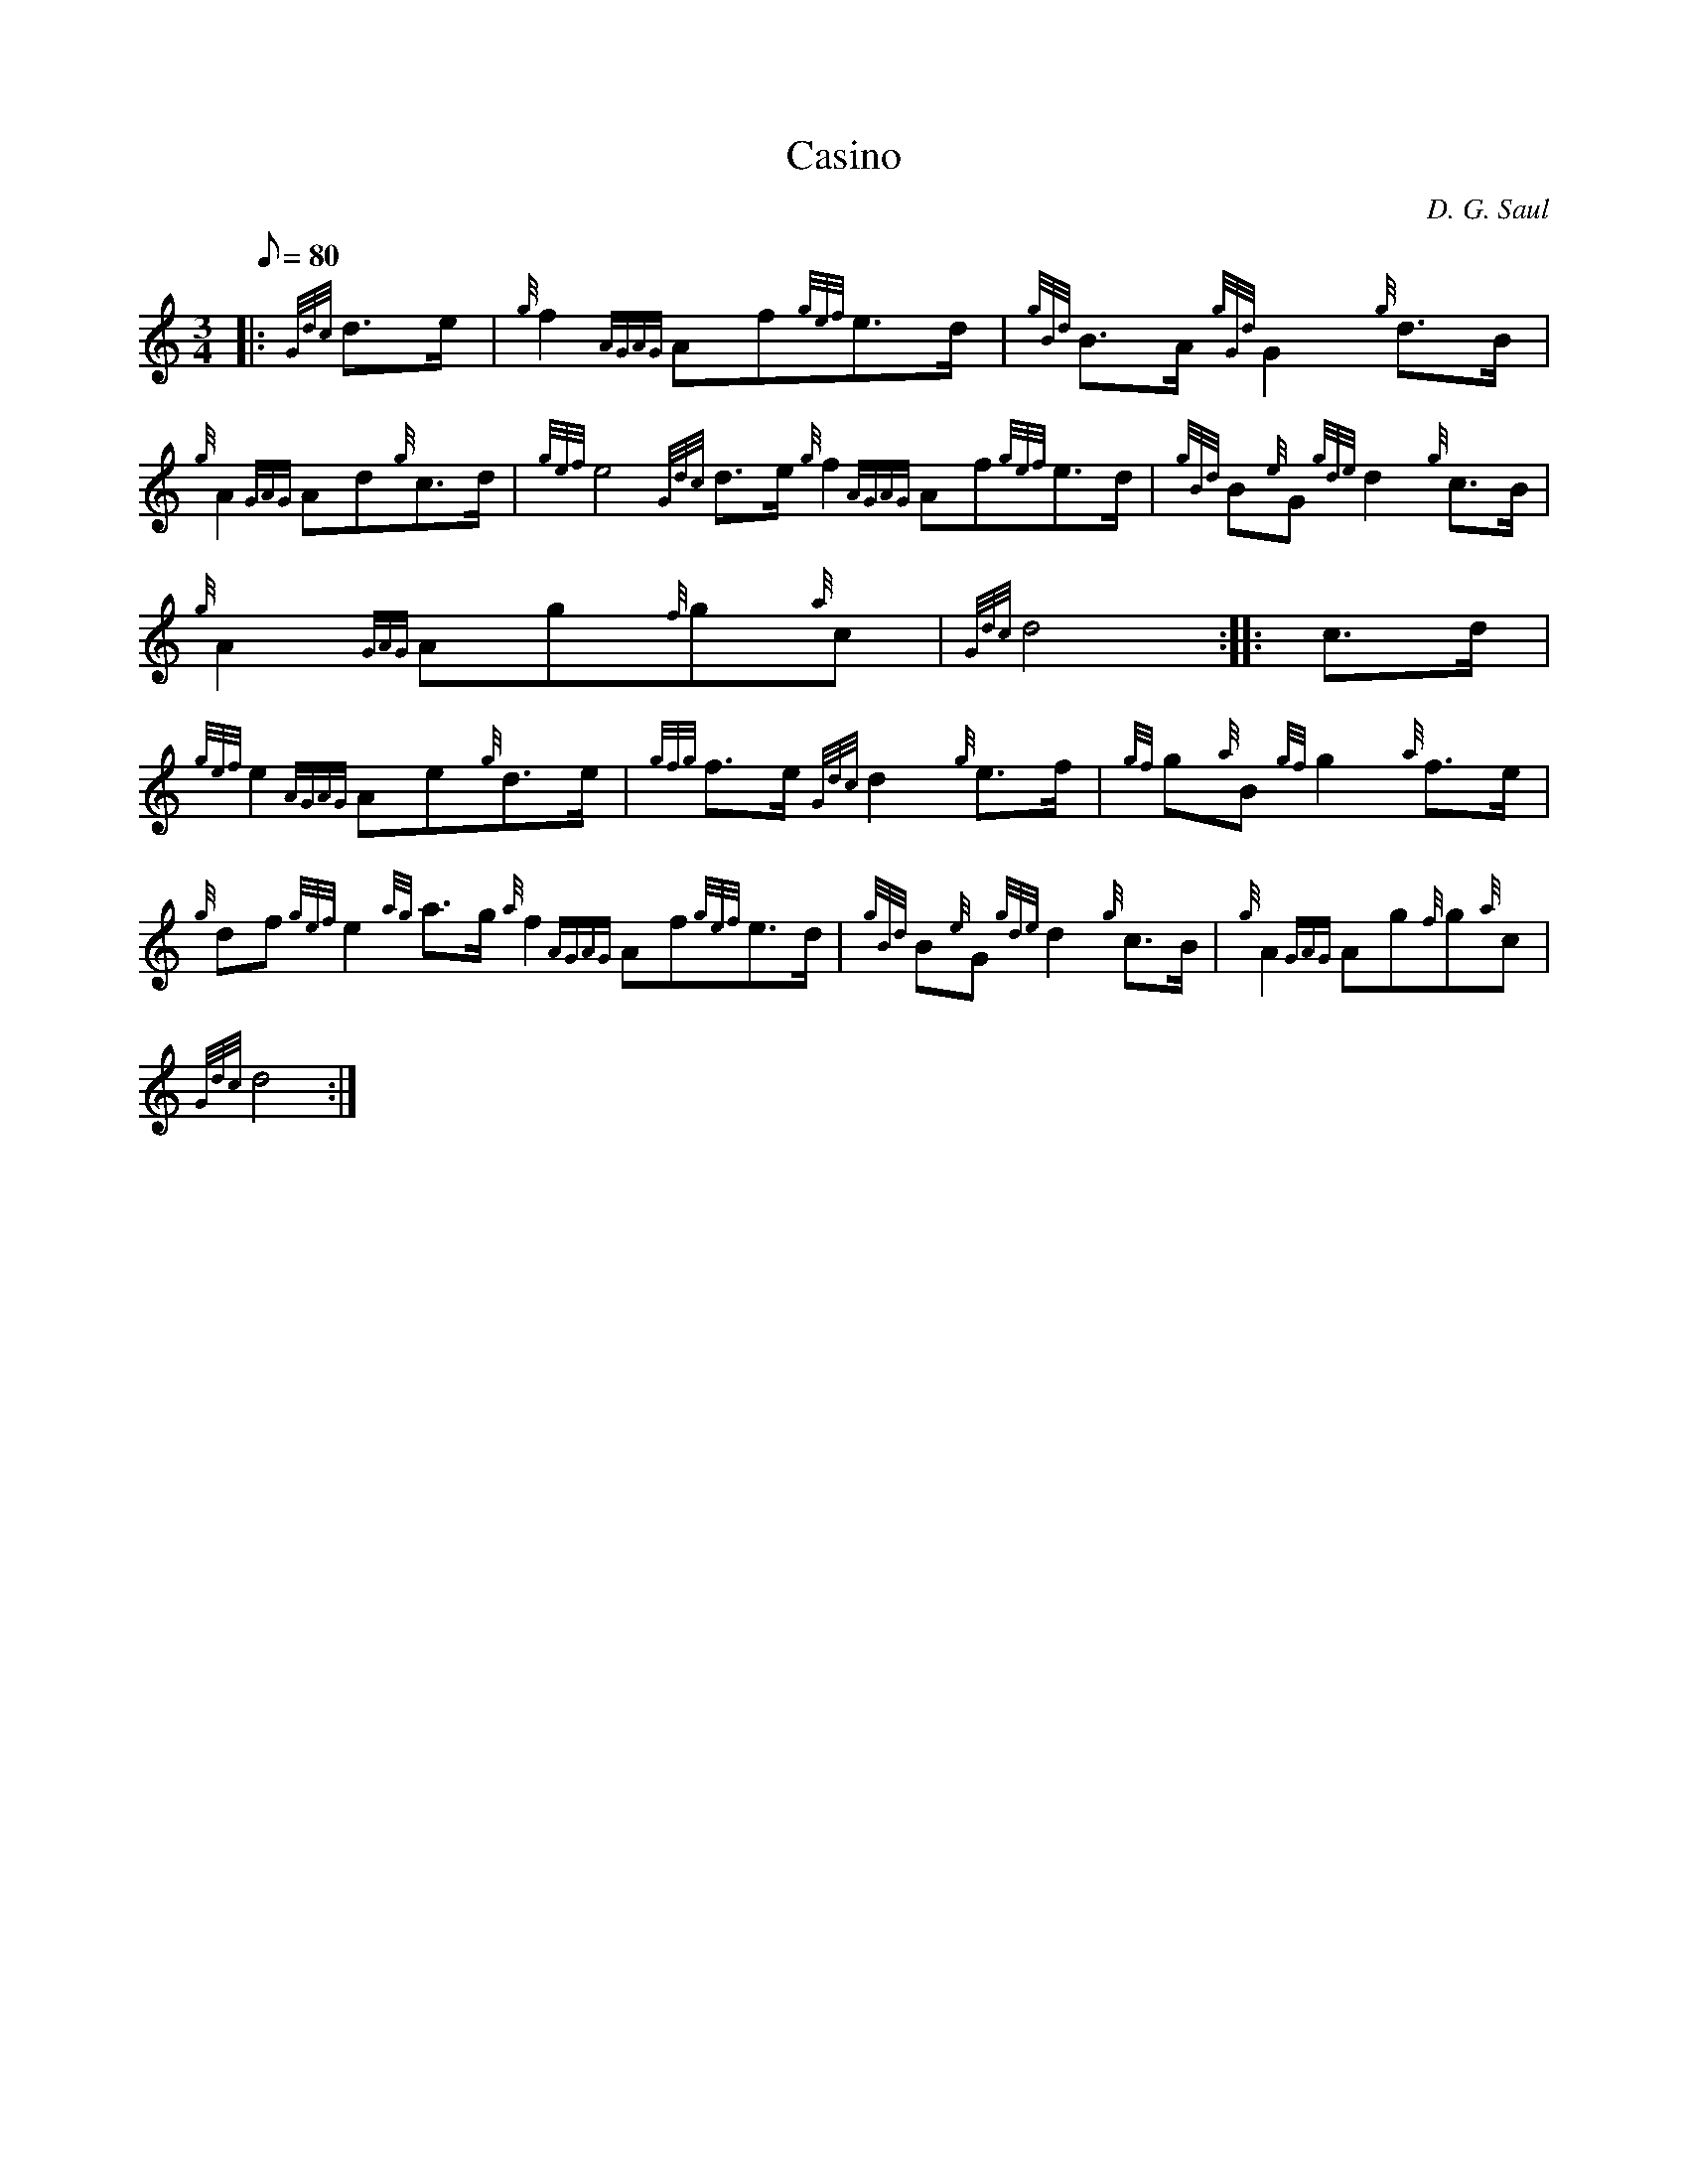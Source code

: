 X: 1
T:Casino
M:3/4
L:1/8
Q:80
C:D. G. Saul
S:March
K:HP
|: {Gdc}d3/2e/2|
{g}f2{AGAG}Af{gef}e3/2d/2|
{gBd}B3/2A/2{gGd}G2{g}d3/2B/2|  !
{g}A2{GAG}Ad{g}c3/2d/2|
{gef}e4{Gdc}d3/2e/2{g}f2{AGAG}Af{gef}e3/2d/2|
{gBd}B{e}G{gde}d2{g}c3/2B/2|  !
{g}A2{GAG}Ag{f}g{a}c|
{Gdc}d4:| |:
c3/2d/2|  !
{gef}e2{AGAG}Ae{g}d3/2e/2|
{gfg}f3/2e/2{Gdc}d2{g}e3/2f/2|
{gf}g{a}B{gf}g2{a}f3/2e/2|  !
{g}df{gef}e2{ag}a3/2g/2{a}f2{AGAG}Af{gef}e3/2d/2|
{gBd}B{e}G{gde}d2{g}c3/2B/2|
{g}A2{GAG}Ag{f}g{a}c|  !
{Gdc}d4:|
